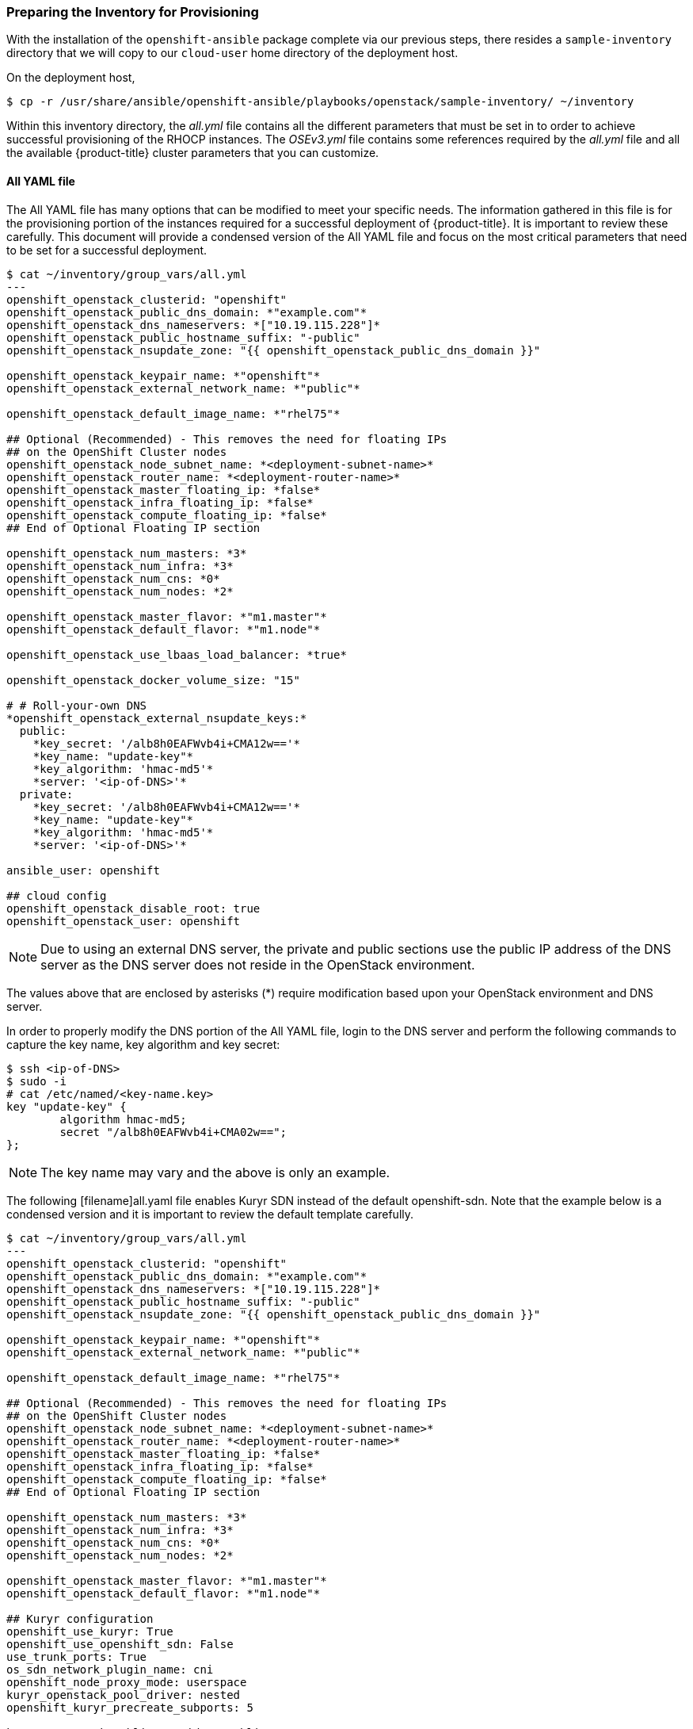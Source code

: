 [[inventory_provision]]
=== Preparing the Inventory for Provisioning

With the installation of the `openshift-ansible` package complete via our
previous steps, there resides a
`sample-inventory` directory that we will copy to our `cloud-user` home directory
of the deployment host.

On the deployment host,

----
$ cp -r /usr/share/ansible/openshift-ansible/playbooks/openstack/sample-inventory/ ~/inventory
----

Within this inventory directory, the _all.yml_ file contains all the different
parameters that must be set in to order to achieve successful provisioning of
the RHOCP instances. The _OSEv3.yml_ file contains some references required by
the _all.yml_ file and all the available {product-title} cluster parameters
that you can customize.

[[all-yaml-file]]
==== All YAML file

The All YAML file has many options that can be modified to meet your specific needs.
The information gathered in this file is for the provisioning portion of the instances
required for a successful deployment of {product-title}. It
is important to review these carefully. This document will provide a condensed
version of the All YAML file and focus on the most critical parameters that need to
be set for a successful deployment.


----
$ cat ~/inventory/group_vars/all.yml
---
openshift_openstack_clusterid: "openshift"
openshift_openstack_public_dns_domain: *"example.com"*
openshift_openstack_dns_nameservers: *["10.19.115.228"]*
openshift_openstack_public_hostname_suffix: "-public"
openshift_openstack_nsupdate_zone: "{{ openshift_openstack_public_dns_domain }}"

openshift_openstack_keypair_name: *"openshift"*
openshift_openstack_external_network_name: *"public"*

openshift_openstack_default_image_name: *"rhel75"*

## Optional (Recommended) - This removes the need for floating IPs
## on the OpenShift Cluster nodes
openshift_openstack_node_subnet_name: *<deployment-subnet-name>*
openshift_openstack_router_name: *<deployment-router-name>*
openshift_openstack_master_floating_ip: *false*
openshift_openstack_infra_floating_ip: *false*
openshift_openstack_compute_floating_ip: *false*
## End of Optional Floating IP section

openshift_openstack_num_masters: *3*
openshift_openstack_num_infra: *3*
openshift_openstack_num_cns: *0*
openshift_openstack_num_nodes: *2*

openshift_openstack_master_flavor: *"m1.master"*
openshift_openstack_default_flavor: *"m1.node"*

openshift_openstack_use_lbaas_load_balancer: *true*

openshift_openstack_docker_volume_size: "15"

# # Roll-your-own DNS
*openshift_openstack_external_nsupdate_keys:*
  public:
    *key_secret: '/alb8h0EAFWvb4i+CMA12w=='*
    *key_name: "update-key"*
    *key_algorithm: 'hmac-md5'*
    *server: '<ip-of-DNS>'*
  private:
    *key_secret: '/alb8h0EAFWvb4i+CMA12w=='*
    *key_name: "update-key"*
    *key_algorithm: 'hmac-md5'*
    *server: '<ip-of-DNS>'*

ansible_user: openshift

## cloud config
openshift_openstack_disable_root: true
openshift_openstack_user: openshift
----

NOTE: Due to using an external DNS server, the private and public sections use
the public IP address of the DNS server as the DNS server does not reside in the
OpenStack environment.

The values above that are enclosed by asterisks (*) require modification based
upon your OpenStack environment and DNS server.

In order to properly modify the DNS portion of the All YAML file, login to the DNS
server and perform the following commands to capture the key name,
key algorithm and key secret:

----
$ ssh <ip-of-DNS>
$ sudo -i
# cat /etc/named/<key-name.key>
key "update-key" {
	algorithm hmac-md5;
	secret "/alb8h0EAFWvb4i+CMA02w==";
};

----

NOTE: The key name may vary and the above is only an example.


The following [filename]all.yaml file enables Kuryr SDN instead of the default
openshift-sdn. Note that the example below is a condensed version and it is
important to review the default template carefully.

----
$ cat ~/inventory/group_vars/all.yml
---
openshift_openstack_clusterid: "openshift"
openshift_openstack_public_dns_domain: *"example.com"*
openshift_openstack_dns_nameservers: *["10.19.115.228"]*
openshift_openstack_public_hostname_suffix: "-public"
openshift_openstack_nsupdate_zone: "{{ openshift_openstack_public_dns_domain }}"

openshift_openstack_keypair_name: *"openshift"*
openshift_openstack_external_network_name: *"public"*

openshift_openstack_default_image_name: *"rhel75"*

## Optional (Recommended) - This removes the need for floating IPs
## on the OpenShift Cluster nodes
openshift_openstack_node_subnet_name: *<deployment-subnet-name>*
openshift_openstack_router_name: *<deployment-router-name>*
openshift_openstack_master_floating_ip: *false*
openshift_openstack_infra_floating_ip: *false*
openshift_openstack_compute_floating_ip: *false*
## End of Optional Floating IP section

openshift_openstack_num_masters: *3*
openshift_openstack_num_infra: *3*
openshift_openstack_num_cns: *0*
openshift_openstack_num_nodes: *2*

openshift_openstack_master_flavor: *"m1.master"*
openshift_openstack_default_flavor: *"m1.node"*

## Kuryr configuration
openshift_use_kuryr: True
openshift_use_openshift_sdn: False
use_trunk_ports: True
os_sdn_network_plugin_name: cni
openshift_node_proxy_mode: userspace
kuryr_openstack_pool_driver: nested
openshift_kuryr_precreate_subports: 5

kuryr_openstack_public_net_id: *<public_ID>*

# To enable namespace isolation, uncomment
#openshift_kuryr_subnet_driver: namespace
#openshift_kuryr_sg_driver: namespace

# Select kuryr image (always latest available)
openshift_openstack_kuryr_controller_image: registry.access.redhat.com/rhosp14/openstack-kuryr-controller:latest
openshift_openstack_kuryr_cni_image: registry.access.redhat.com/rhosp14/openstack-kuryr-cni:latest

openshift_master_open_ports:
- service: dns tcp
  port: 53/tcp
- service: dns udp
  port: 53/udp
openshift_node_open_ports:
- service: dns tcp
  port: 53/tcp
- service: dns udp
  port: 53/udp
# End of Kuryr configuration

openshift_openstack_use_lbaas_load_balancer: *true*

openshift_openstack_docker_volume_size: "15"

# # Roll-your-own DNS
*openshift_openstack_external_nsupdate_keys:*
  public:
    *key_secret: '/alb8h0EAFWvb4i+CMA12w=='*
    *key_name: "update-key"*
    *key_algorithm: 'hmac-md5'*
    *server: '<ip-of-DNS>'*
  private:
    *key_secret: '/alb8h0EAFWvb4i+CMA12w=='*
    *key_name: "update-key"*
    *key_algorithm: 'hmac-md5'*
    *server: '<ip-of-DNS>'*

ansible_user: openshift

## cloud config
openshift_openstack_disable_root: true
openshift_openstack_user: openshift
----

[NOTE]
====
To enable namespace isolation, set 'openshift_kuryr_subnet_driver' to
'namespace' so that a new Neutron subnet is created by kuryr for each
namespace. Also set 'openshift_kuryr_sg_driver' to 'namespace' to ensure that
the proper security groups are created and used to enforce isolation between
the different namespaces.
====

[NOTE]
====
Use the latest supported kuryr images, regardless of the overcloud Red Hat
OpenStack version. For instance, use kuryr images from OSP 14, whether the
overcloud is OSP 14 or OSP 13. Kuryr is just another workload on top of the
overcloud, and it aligns better with new OpenShift features if you use the
latest images.
====

[NOTE]
====
Network policies and nodeport services are not supported when Kuryr SDN is
enabled.
====

[NOTE]
====
When Kuryr SDN is enabled, OpenShift services are implemented through Octavia
Amphora VMs. As OSP Octavia does not yet support UDP load balancing, if Kuryr
SDN is used services exposing UDP ports are not supported.
====

Brief description of each variable in the table below:


[[all_yml]]
.Description of Variables in the All YAML file
|===
|Variable |Description

|openshift_openstack_clusterid |Cluster identification name

|openshift_openstack_public_dns_domain |Public DNS domain name
|openshift_openstack_dns_nameservers | IP of DNS nameservers
|openshift_openstack_public_hostname_suffix | Adds a suffix to the node hostname in the DNS record for both public and private
|openshift_openstack_nsupdate_zone | Zone to be updated with OCP instance IPs
|openshift_openstack_keypair_name | Keypair name used to log into OCP instances
|openshift_openstack_external_network_name| OpenStack public network name
|openshift_openstack_default_image_name | OpenStack image used for OCP instances
|openshift_openstack_num_masters | Number of master nodes to deploy
|openshift_openstack_num_infra | Number of infrastructure nodes to deploy
|openshift_openstack_num_cns | Number of container native storage nodes to deploy
|openshift_openstack_num_nodes | Number of application nodes to deploy
|openshift_openstack_master_flavor| Name of the OpenStack flavor used for master instances
|openshift_openstack_default_flavor| Name of the Openstack flavor used for all instances, if specific flavor not specified.
|openshift_openstack_use_lbaas_load_balancer | Boolean value enabling Octavia load balancer (Octavia must be installed)
|openshift_openstack_docker_volume_size | Minimum size of the Docker volume (required variable)
|openshift_openstack_external_nsupdate_keys | Updating the DNS with the instance IP addresses
|ansible_user| Ansible user used to deploy {product-title}. "openshift" is the required name and must not be changed.
|openshift_openstack_disable_root| Boolean value that disables root access
|openshift_openstack_user| OCP instances created with this user
|openshift_openstack_node_subnet_name | Name of existing OpenShift subnet to use for deployment. This should be the same subnet name used for your deployment host.
|openshift_openstack_router_name | Name of existing OpenShift router to use for deployment. This should be the same router name used for your deployment host.
|openshift_openstack_master_floating_ip | Default is `true`. Must set to `false` if you do not want floating IPs assigned to master nodes.
|openshift_openstack_infra_floating_ip | Default is `true`. Must set to `false` if you do not want floating IPs assigned to infrastructure nodes.
|openshift_openstack_compute_floating_ip | Default is `true`. Must set to `false` if you do not want floating IPs assigned to compute nodes.
|openshift_use_openshift_sdn | Must set to `false` if you want to disable openshift-sdn
|openshift_use_kuryr | Must set to `true` if you want to enable kuryr sdn
|use_trunk_ports | Must be set to `true` to create the OpenStack VMs with trunk ports (required by kuryr)
|os_sdn_network_plugin_name | selection of the SDN behavior. Must set to `cni` for kuryr
|openshift_node_proxy_mode | Must set to `userspace` for Kuryr
|openshift_master_open_ports | Ports to be opened on the VMs when using Kuryr
|kuryr_openstack_public_net_id | Need by Kuryr. ID of the public OpenStack network from where FIPs are obtained
|openshift_kuryr_subnet_driver | Kuryr Subnet driver. Must be `namespace` for creating a subnet per namespace
|openshift_kuryr_sg_driver | Kuryr Security Group driver. Must be `namespace` for namespace isolation
|===

==== OSEv3 YAML file

The OSEv3 YAML file file specifies all the different parameters and customizations
relating the installation of OpenShift.

Below is a condensed version of the file with all required variables for a
successful deployment. Additional variables may be required depending on what
customization is required for your specific {product-title} deployment.


[subs=+quotes]
----
*$ cat ~/inventory/group_vars/OSEv3.yml*
---

openshift_deployment_type: openshift-enterprise
openshift_release: v3.11
oreg_url: registry.access.redhat.com/openshift3/ose-${component}:${version}
openshift_examples_modify_imagestreams: true
oreg_auth_user: <oreg_auth_user>
oreg_auth_password: <oreg_auth_pw>
# The following is required if you want to deploy the Operator Lifecycle Manager (OLM)
openshift_additional_registry_credentials: [{'host':'registry.connect.redhat.com','user':'REGISTRYCONNECTUSER','password':'REGISTRYCONNECTPASSWORD','test_image':'mongodb/enterprise-operator:0.3.2'}]

openshift_master_default_subdomain: "apps.{{ (openshift_openstack_clusterid|trim == '') | ternary(openshift_openstack_public_dns_domain, openshift_openstack_clusterid + '.' + openshift_openstack_public_dns_domain) }}"

openshift_master_cluster_public_hostname: "console.{{ (openshift_openstack_clusterid|trim == '') | ternary(openshift_openstack_public_dns_domain, openshift_openstack_clusterid + '.' + openshift_openstack_public_dns_domain) }}"

*##OpenStack Credentials:*
openshift_cloudprovider_kind: openstack
openshift_cloudprovider_openstack_auth_url: "{{ lookup('env','OS_AUTH_URL') }}"
openshift_cloudprovider_openstack_username: "{{ lookup('env','OS_USERNAME') }}"
openshift_cloudprovider_openstack_password: "{{ lookup('env','OS_PASSWORD') }}"
openshift_cloudprovider_openstack_tenant_name: "{{ lookup('env','OS_PROJECT_NAME') }}"
openshift_cloudprovider_openstack_blockstorage_version: v2
openshift_cloudprovider_openstack_domain_name: "{{ lookup('env','OS_USER_DOMAIN_NAME') }}"

*## Use Cinder volume for Openshift registry:*
openshift_hosted_registry_storage_kind: openstack
openshift_hosted_registry_storage_access_modes: ['ReadWriteOnce']
openshift_hosted_registry_storage_openstack_filesystem: xfs
openshift_hosted_registry_storage_volume_size: 30Gi


openshift_hosted_registry_storage_openstack_volumeID: d65209f0-9061-4cd8-8827-ae6e2253a18d
openshift_hostname_check: false
ansible_become: true

*#Setting SDN (defaults to ovs-networkpolicy) not part of OSEv3.yml*
#For more info, on which to choose, visit:
#https://docs.openshift.com/container-platform/3.11/architecture/networking/sdn.html#overview
networkPluginName: redhat/ovs-networkpolicy
#networkPluginName: redhat/ovs-multitenant

*#Configuring identity providers with Ansible*
#For initial cluster installations, the Deny All identity provider is configured
#by default. It is recommended to be configured with either htpasswd
#authentication, LDAP authentication, or Allowing all authentication (not recommended)
#For more info, visit:
#https://docs.openshift.com/container-platform/3.10/install_config/configuring_authentication.html#identity-providers-ansible
#Example of Allowing All
#openshift_master_identity_providers: [{'name': 'allow_all', 'login': 'true', 'challenge': 'true', 'kind': 'AllowAllPasswordIdentityProvider'}]


*#Optional Metrics (uncomment below lines for installation)*

#openshift_metrics_install_metrics: true
#openshift_metrics_cassandra_storage_type: dynamic
#openshift_metrics_storage_volume_size: 25Gi
#openshift_metrics_cassandra_nodeselector: {"node-role.kubernetes.io/infra":"true"}
#openshift_metrics_hawkular_nodeselector: {"node-role.kubernetes.io/infra":"true"}
#openshift_metrics_heapster_nodeselector: {"node-role.kubernetes.io/infra":"true"}

*#Optional Aggregated Logging (uncomment below lines for installation)*

#openshift_logging_install_logging: true
#openshift_logging_es_pvc_dynamic: true
#openshift_logging_es_pvc_size: 30Gi
#openshift_logging_es_cluster_size: 3
#openshift_logging_es_number_of_replicas: 1
#openshift_logging_es_nodeselector: {"node-role.kubernetes.io/infra":"true"}
#openshift_logging_kibana_nodeselector: {"node-role.kubernetes.io/infra":"true"}
#openshift_logging_curator_nodeselector: {"node-role.kubernetes.io/infra":"true"}

----

For further details on any of the variables listed, see
link:https://github.com/openshift/openshift-ansible/blob/master/inventory/hosts.example[an example OpenShift-Ansible host inventory].


=== OpenStack Prerequisites Playbook

The {product-title} Ansible Installer provides a playbook to ensure all the provisioning
steps of the OpenStack instances have been met.

Prior to running the playbook, ensure to source the RC file

----
$ source path/to/examplerc
----

Via the `ansible-playbook` command on the deployment host, ensure all the
prerequisites are met using `prerequisites.yml` playbook:

[subs=+quotes]
----
$  ansible-playbook /usr/share/ansible/openshift-ansible/playbooks/openstack/openshift-cluster/prerequisites.yml
----

Once the prerequisite playbook completes successfully, run the provision playbook
as follows:

----
$ ansible-playbook /usr/share/ansible/openshift-ansible/playbooks/openstack/openshift-cluster/provision.yml
----

[IMPORTANT]

====
If _provision.yml_ prematurely errors, check if the status of the
OpenStack stack and wait for it finish

----
$ watch openstack stack list
+--------------------------------------+-------------------+--------------------+----------------------+--------------+
| ID                                   | Stack Name        | Stack Status       | Creation Time        | Updated Time |
+--------------------------------------+-------------------+--------------------+----------------------+--------------+
| 87cb6d1c-8516-40fc-892b-49ad5cb87fac | openshift-cluster | CREATE_IN_PROGRESS | 2018-08-20T23:44:46Z | None         |
+--------------------------------------+-------------------+--------------------+----------------------+--------------+

----

If the stack shows a `CREATE_IN_PROGRESS`, wait for the stack to complete with a
final result such as `CREATE_COMPLETE`. If the stack does complete successfully,
re-run the _provision.yml_ playbook for it to finish all the additional required
steps.

If the stack shows a `CREATE_FAILED`, make sure to run the following command to
see what caused the errors:

----
$ openstack stack failures list openshift-cluster
----
====

